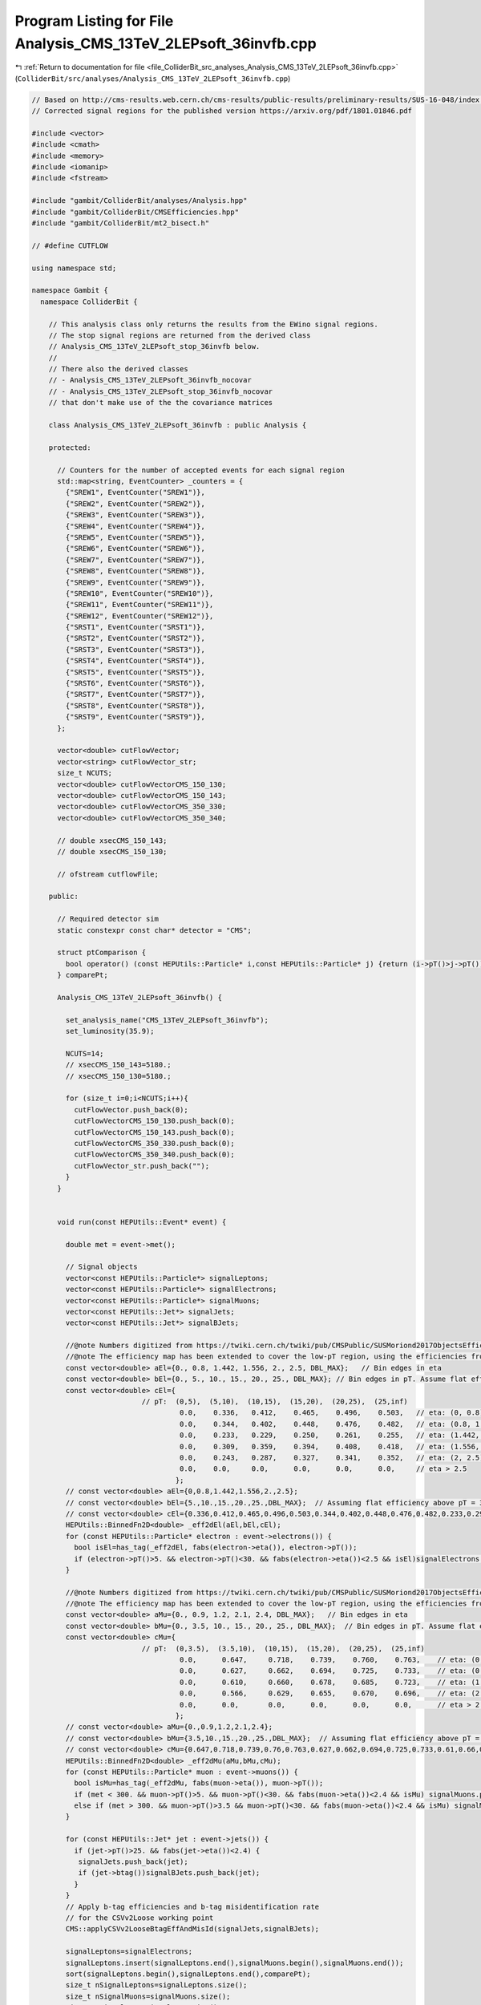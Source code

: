 
.. _program_listing_file_ColliderBit_src_analyses_Analysis_CMS_13TeV_2LEPsoft_36invfb.cpp:

Program Listing for File Analysis_CMS_13TeV_2LEPsoft_36invfb.cpp
================================================================

|exhale_lsh| :ref:`Return to documentation for file <file_ColliderBit_src_analyses_Analysis_CMS_13TeV_2LEPsoft_36invfb.cpp>` (``ColliderBit/src/analyses/Analysis_CMS_13TeV_2LEPsoft_36invfb.cpp``)

.. |exhale_lsh| unicode:: U+021B0 .. UPWARDS ARROW WITH TIP LEFTWARDS

.. code-block:: cpp

   
   // Based on http://cms-results.web.cern.ch/cms-results/public-results/preliminary-results/SUS-16-048/index.html
   // Corrected signal regions for the published version https://arxiv.org/pdf/1801.01846.pdf
   
   #include <vector>
   #include <cmath>
   #include <memory>
   #include <iomanip>
   #include <fstream>
   
   #include "gambit/ColliderBit/analyses/Analysis.hpp"
   #include "gambit/ColliderBit/CMSEfficiencies.hpp"
   #include "gambit/ColliderBit/mt2_bisect.h"
   
   // #define CUTFLOW
   
   using namespace std;
   
   namespace Gambit {
     namespace ColliderBit {
   
       // This analysis class only returns the results from the EWino signal regions.
       // The stop signal regions are returned from the derived class
       // Analysis_CMS_13TeV_2LEPsoft_stop_36invfb below.
       //
       // There also the derived classes
       // - Analysis_CMS_13TeV_2LEPsoft_36invfb_nocovar
       // - Analysis_CMS_13TeV_2LEPsoft_stop_36invfb_nocovar
       // that don't make use of the the covariance matrices
   
       class Analysis_CMS_13TeV_2LEPsoft_36invfb : public Analysis {
   
       protected:
   
         // Counters for the number of accepted events for each signal region
         std::map<string, EventCounter> _counters = {
           {"SREW1", EventCounter("SREW1")},
           {"SREW2", EventCounter("SREW2")},
           {"SREW3", EventCounter("SREW3")},
           {"SREW4", EventCounter("SREW4")},
           {"SREW5", EventCounter("SREW5")},
           {"SREW6", EventCounter("SREW6")},
           {"SREW7", EventCounter("SREW7")},
           {"SREW8", EventCounter("SREW8")},
           {"SREW9", EventCounter("SREW9")},
           {"SREW10", EventCounter("SREW10")},
           {"SREW11", EventCounter("SREW11")},
           {"SREW12", EventCounter("SREW12")},
           {"SRST1", EventCounter("SRST1")},
           {"SRST2", EventCounter("SRST2")},
           {"SRST3", EventCounter("SRST3")},
           {"SRST4", EventCounter("SRST4")},
           {"SRST5", EventCounter("SRST5")},
           {"SRST6", EventCounter("SRST6")},
           {"SRST7", EventCounter("SRST7")},
           {"SRST8", EventCounter("SRST8")},
           {"SRST9", EventCounter("SRST9")},
         };
   
         vector<double> cutFlowVector;
         vector<string> cutFlowVector_str;
         size_t NCUTS;
         vector<double> cutFlowVectorCMS_150_130;
         vector<double> cutFlowVectorCMS_150_143;
         vector<double> cutFlowVectorCMS_350_330;
         vector<double> cutFlowVectorCMS_350_340;
   
         // double xsecCMS_150_143;
         // double xsecCMS_150_130;
   
         // ofstream cutflowFile;
   
       public:
   
         // Required detector sim
         static constexpr const char* detector = "CMS";
   
         struct ptComparison {
           bool operator() (const HEPUtils::Particle* i,const HEPUtils::Particle* j) {return (i->pT()>j->pT());}
         } comparePt;
   
         Analysis_CMS_13TeV_2LEPsoft_36invfb() {
   
           set_analysis_name("CMS_13TeV_2LEPsoft_36invfb");
           set_luminosity(35.9);
   
           NCUTS=14;
           // xsecCMS_150_143=5180.;
           // xsecCMS_150_130=5180.;
   
           for (size_t i=0;i<NCUTS;i++){
             cutFlowVector.push_back(0);
             cutFlowVectorCMS_150_130.push_back(0);
             cutFlowVectorCMS_150_143.push_back(0);
             cutFlowVectorCMS_350_330.push_back(0);
             cutFlowVectorCMS_350_340.push_back(0);
             cutFlowVector_str.push_back("");
           }
         }
   
   
         void run(const HEPUtils::Event* event) {
   
           double met = event->met();
   
           // Signal objects
           vector<const HEPUtils::Particle*> signalLeptons;
           vector<const HEPUtils::Particle*> signalElectrons;
           vector<const HEPUtils::Particle*> signalMuons;
           vector<const HEPUtils::Jet*> signalJets;
           vector<const HEPUtils::Jet*> signalBJets;
   
           //@note Numbers digitized from https://twiki.cern.ch/twiki/pub/CMSPublic/SUSMoriond2017ObjectsEfficiency/2d_full_pteta_el_048_ttbar.pdf
           //@note The efficiency map has been extended to cover the low-pT region, using the efficiencies from BuckFast (CMSEfficiencies.hpp)
           const vector<double> aEl={0., 0.8, 1.442, 1.556, 2., 2.5, DBL_MAX};   // Bin edges in eta
           const vector<double> bEl={0., 5., 10., 15., 20., 25., DBL_MAX}; // Bin edges in pT. Assume flat efficiency above 200, where the CMS map stops.
           const vector<double> cEl={
                             // pT:  (0,5),  (5,10),  (10,15),  (15,20),  (20,25),  (25,inf)
                                      0.0,    0.336,   0.412,    0.465,    0.496,    0.503,   // eta: (0, 0.8)
                                      0.0,    0.344,   0.402,    0.448,    0.476,    0.482,   // eta: (0.8, 1.4429)
                                      0.0,    0.233,   0.229,    0.250,    0.261,    0.255,   // eta: (1.442, 1.556)
                                      0.0,    0.309,   0.359,    0.394,    0.408,    0.418,   // eta: (1.556, 2)
                                      0.0,    0.243,   0.287,    0.327,    0.341,    0.352,   // eta: (2, 2.5)
                                      0.0,    0.0,     0.0,      0.0,      0.0,      0.0,     // eta > 2.5
                                     };
           // const vector<double> aEl={0,0.8,1.442,1.556,2.,2.5};
           // const vector<double> bEl={5.,10.,15.,20.,25.,DBL_MAX};  // Assuming flat efficiency above pT = 30 GeV, where the CMS map stops.
           // const vector<double> cEl={0.336,0.412,0.465,0.496,0.503,0.344,0.402,0.448,0.476,0.482,0.233,0.299,0.25,0.261,0.255,0.309,0.359,0.394,0.408,0.418,0.243,0.287,0.327,0.341,0.352};
           HEPUtils::BinnedFn2D<double> _eff2dEl(aEl,bEl,cEl);
           for (const HEPUtils::Particle* electron : event->electrons()) {
             bool isEl=has_tag(_eff2dEl, fabs(electron->eta()), electron->pT());
             if (electron->pT()>5. && electron->pT()<30. && fabs(electron->eta())<2.5 && isEl)signalElectrons.push_back(electron);
           }
   
           //@note Numbers digitized from https://twiki.cern.ch/twiki/pub/CMSPublic/SUSMoriond2017ObjectsEfficiency/2d_full_pteta_mu_048_ttbar.pdf
           //@note The efficiency map has been extended to cover the low-pT region, using the efficiencies from BuckFast (CMSEfficiencies.hpp)
           const vector<double> aMu={0., 0.9, 1.2, 2.1, 2.4, DBL_MAX};   // Bin edges in eta
           const vector<double> bMu={0., 3.5, 10., 15., 20., 25., DBL_MAX};  // Bin edges in pT. Assume flat efficiency above 200, where the CMS map stops.
           const vector<double> cMu={
                             // pT:  (0,3.5),  (3.5,10),  (10,15),  (15,20),  (20,25),  (25,inf)
                                      0.0,      0.647,     0.718,    0.739,    0.760,    0.763,    // eta: (0, 0.9)
                                      0.0,      0.627,     0.662,    0.694,    0.725,    0.733,    // eta: (0.9, 1.2)
                                      0.0,      0.610,     0.660,    0.678,    0.685,    0.723,    // eta: (1.2, 2.1)
                                      0.0,      0.566,     0.629,    0.655,    0.670,    0.696,    // eta: (2.1, 2.4)
                                      0.0,      0.0,       0.0,      0.0,      0.0,      0.0,      // eta > 2.4
                                     };
           // const vector<double> aMu={0.,0.9,1.2,2.1,2.4};
           // const vector<double> bMu={3.5,10.,15.,20.,25.,DBL_MAX};  // Assuming flat efficiency above pT = 30 GeV, where the CMS map stops.
           // const vector<double> cMu={0.647,0.718,0.739,0.76,0.763,0.627,0.662,0.694,0.725,0.733,0.61,0.66,0.678,0.685,0.723,0.566,0.629,0.655,0.67,0.696};
           HEPUtils::BinnedFn2D<double> _eff2dMu(aMu,bMu,cMu);
           for (const HEPUtils::Particle* muon : event->muons()) {
             bool isMu=has_tag(_eff2dMu, fabs(muon->eta()), muon->pT());
             if (met < 300. && muon->pT()>5. && muon->pT()<30. && fabs(muon->eta())<2.4 && isMu) signalMuons.push_back(muon);
             else if (met > 300. && muon->pT()>3.5 && muon->pT()<30. && fabs(muon->eta())<2.4 && isMu) signalMuons.push_back(muon);
           }
   
           for (const HEPUtils::Jet* jet : event->jets()) {
             if (jet->pT()>25. && fabs(jet->eta())<2.4) {
              signalJets.push_back(jet);
              if (jet->btag())signalBJets.push_back(jet);
             }
           }
           // Apply b-tag efficiencies and b-tag misidentification rate
           // for the CSVv2Loose working point
           CMS::applyCSVv2LooseBtagEffAndMisId(signalJets,signalBJets);
   
           signalLeptons=signalElectrons;
           signalLeptons.insert(signalLeptons.end(),signalMuons.begin(),signalMuons.end());
           sort(signalLeptons.begin(),signalLeptons.end(),comparePt);
           size_t nSignalLeptons=signalLeptons.size();
           size_t nSignalMuons=signalMuons.size();
           size_t nSignalJets=signalJets.size();
           size_t nSignalBJets=signalBJets.size();
   
           // Cut variables
           double m_ll=0;
           double pT_ll=0;
           double hT=0;
           double mTauTau=0;
           double metcorr=0;
           vector<double> mT;
   
           bool EWpreselection=false, STpreselection=false;
           bool OS=false, SF=false;
           bool JpsiYveto = false;
   
           // Muon corrected ETmiss
           double metcorrx = event->missingmom().px();
           double metcorry = event->missingmom().py();
           for (size_t iLep=0;iLep<nSignalMuons;iLep++){
             metcorrx += signalMuons.at(iLep)->mom().px();
             metcorry += signalMuons.at(iLep)->mom().py();
           }
           metcorr = sqrt(metcorrx*metcorrx+metcorry*metcorry);
   
   
           if (nSignalLeptons == 2) {
             m_ll=(signalLeptons.at(0)->mom()+signalLeptons.at(1)->mom()).m();
             pT_ll=(signalLeptons.at(0)->mom()+signalLeptons.at(1)->mom()).pT();
   
             // Calculation of $M_{\tau\tau}$ variable
             double determinant = signalLeptons.at(0)->mom().px()*signalLeptons.at(1)->mom().py()-signalLeptons.at(0)->mom().py()*signalLeptons.at(1)->mom().px();
             double xi_1 = (event->missingmom().px()*signalLeptons.at(1)->mom().py()-signalLeptons.at(1)->mom().px()*event->missingmom().py())/determinant;
             double xi_2 = (event->missingmom().py()*signalLeptons.at(0)->mom().px()-signalLeptons.at(0)->mom().py()*event->missingmom().px())/determinant;
             mTauTau = (1.+xi_1)*(1.+xi_2)*2*signalLeptons.at(0)->mom().dot(signalLeptons.at(1)->mom());
             if(mTauTau > 0) mTauTau = sqrt(mTauTau);
             if(mTauTau < 0) mTauTau = -sqrt(-mTauTau);
   
             if(m_ll>4. && (m_ll<9. || m_ll>10.5)) JpsiYveto = true;
           }
   
           for (size_t iJet=0;iJet<nSignalJets;iJet++)hT+=signalJets.at(iJet)->pT();
   
           for (size_t iLep=0;iLep<nSignalLeptons;iLep++)mT.push_back(sqrt(2*signalLeptons.at(iLep)->pT()*met*(1-cos(signalLeptons.at(iLep)->phi()-event->missingmom().phi()))));
           if (nSignalLeptons==0) {
             mT.push_back(999);
             mT.push_back(999);
           }
           if (nSignalLeptons==1)mT.push_back(999);
   
           if (nSignalLeptons==2) {
             OS=signalLeptons.at(0)->pid()*signalLeptons.at(1)->pid()<0.;
             SF=signalLeptons.at(0)->abspid() == signalLeptons.at(1)->abspid();
           }
   
           if (nSignalLeptons==2 && nSignalBJets==0 && nSignalJets>0 && signalLeptons.at(0)->pT()>5.) {
             // EW preselection
             if (OS && SF && signalLeptons.at(1)->pT()>5) {
               if (m_ll<50. && pT_ll>3. && met>125. && metcorr > 125. && met/hT<1.4 && met/hT>0.6 && hT>100. && JpsiYveto && (mTauTau<0. || mTauTau>160.) && mT.at(0)<70. && mT.at(1)<70.) {
                 EWpreselection=true;
               }
             }
             // Stop preselection
             if (OS) {
               if (m_ll<50. && pT_ll>3. && met>125. && metcorr > 125. && met/hT<1.4 && met/hT>0.6 && hT>100. && (!SF || JpsiYveto) & (mTauTau<0. || mTauTau>160.) ) {
                 STpreselection=true;
               }
             }
           }
   
   
           // Signal Regions
           // In the low ETmiss region, for each passing event we add 0.65 due to trigger efficiency
           if (EWpreselection && met>125. && met<200. && nSignalMuons == 2) {
             if (m_ll>4. && m_ll<9.) _counters.at("SREW1").add_event(event->weight() * 0.65, event->weight_err() * 0.65);
             if (m_ll>10.5 && m_ll<20.) _counters.at("SREW2").add_event(event->weight() * 0.65, event->weight_err() * 0.65);
             if (m_ll>20. && m_ll<30.) _counters.at("SREW3").add_event(event->weight() * 0.65, event->weight_err() * 0.65);
             if (m_ll>30. && m_ll<50.) _counters.at("SREW4").add_event(event->weight() * 0.65, event->weight_err() * 0.65);
           }
           if (EWpreselection && met>200. && met<250.) {
             if (m_ll>4. && m_ll<9.) _counters.at("SREW5").add_event(event);
             if (m_ll>10.5 && m_ll<20.) _counters.at("SREW6").add_event(event);
             if (m_ll>20. && m_ll<30.) _counters.at("SREW7").add_event(event);
             if (m_ll>30. && m_ll<50.) _counters.at("SREW8").add_event(event);
           }
           if (EWpreselection && met>250.) {
             if (m_ll>4. && m_ll<9.) _counters.at("SREW9").add_event(event);
             if (m_ll>10.5 && m_ll<20.) _counters.at("SREW10").add_event(event);
             if (m_ll>20. && m_ll<30.) _counters.at("SREW11").add_event(event);
             if (m_ll>30. && m_ll<50.) _counters.at("SREW12").add_event(event);
           }
           if (STpreselection && met>125. && met<200. && nSignalMuons == 2) {
             double leadpT = signalLeptons.at(0)->pT();
             if (leadpT>5. && leadpT<12.) _counters.at("SRST1").add_event(event);
             if (leadpT>12. && leadpT<20.) _counters.at("SRST2").add_event(event);
             if (leadpT>20. && leadpT<30.) _counters.at("SRST3").add_event(event);
           }
           if (STpreselection && met>200. && met<300.) {
             double leadpT = signalLeptons.at(0)->pT();
             if (leadpT>5. && leadpT<12.) _counters.at("SRST4").add_event(event);
             if (leadpT>12. && leadpT<20.) _counters.at("SRST5").add_event(event);
             if (leadpT>20. && leadpT<30.) _counters.at("SRST6").add_event(event);
           }
           if (STpreselection && met>300.) {
             double leadpT = signalLeptons.at(0)->pT();
             if (leadpT>5. && leadpT<12.) _counters.at("SRST7").add_event(event);
             if (leadpT>12. && leadpT<20.) _counters.at("SRST8").add_event(event);
             if (leadpT>20. && leadpT<30.) _counters.at("SRST9").add_event(event);
           }
   
           cutFlowVector_str[0] = "All events";
           // cutFlowVector_str[1] = "2 reconstructed $\\mu$'s with $5 < p_{T} < 30$ GeV";
           cutFlowVector_str[1] = "2 $\\mu$'s with $5 < p_{T} < 30$ GeV";
           cutFlowVector_str[2] = "$\\mu$'s oppositely charged";
           cutFlowVector_str[3] = "$p_{T}(\\mu\\mu) > 3$ GeV";
           cutFlowVector_str[4] = "$M(\\mu\\mu) \\in [4,50]$ GeV";
           cutFlowVector_str[5] = "$M(\\mu\\mu)$ veto [9,10.5] $GeV$";
           cutFlowVector_str[6] = "$125 < p^{miss}_{T} < 200$ GeV";
           cutFlowVector_str[7] = "Trigger. Implemented as efficiency.";
           cutFlowVector_str[8] = "ISR jet";
           cutFlowVector_str[9] = "$H_{T} > 100$ GeV";
           cutFlowVector_str[10] = "$0.6 < p^{miss}_{T}/H_{T} < 1.4$";
           cutFlowVector_str[11] = "b-tag veto";
           cutFlowVector_str[12] = "$M(\\tau\\tau)$ veto";
           cutFlowVector_str[13] = "$M_{T}(\\mu_{x},p^{miss}_{T}), x = 1,2 < 70$ GeV";
   
   
           // Cut flow from CMS email
           cutFlowVectorCMS_150_130[0] = 172004.;
           cutFlowVectorCMS_150_130[1] = 1250.4;
           cutFlowVectorCMS_150_130[2] = 1199.6;
           cutFlowVectorCMS_150_130[3] = 1176.0;
           cutFlowVectorCMS_150_130[4] = 1095.2;
           cutFlowVectorCMS_150_130[5] = 988.6;
           cutFlowVectorCMS_150_130[6] = 46.8;
           cutFlowVectorCMS_150_130[7] = 30.7;
           cutFlowVectorCMS_150_130[8] = 27.9;
           cutFlowVectorCMS_150_130[9] = 23.6;
           cutFlowVectorCMS_150_130[10] = 17.2;
           cutFlowVectorCMS_150_130[11] = 14.0;
           cutFlowVectorCMS_150_130[12] = 12.3;
           cutFlowVectorCMS_150_130[13] = 9.3;
   
           cutFlowVectorCMS_150_143[0] = 172004.;
           cutFlowVectorCMS_150_143[1] = 242.7;
           cutFlowVectorCMS_150_143[2] = 218.5;
           cutFlowVectorCMS_150_143[3] = 213.8;
           cutFlowVectorCMS_150_143[4] = 103.3;
           cutFlowVectorCMS_150_143[5] = 102.2;
           cutFlowVectorCMS_150_143[6] =   9.8;
           cutFlowVectorCMS_150_143[7] =   5.5;
           cutFlowVectorCMS_150_143[8] =   5.3;
           cutFlowVectorCMS_150_143[9] =   4.1;
           cutFlowVectorCMS_150_143[10] =  3.7;
           cutFlowVectorCMS_150_143[11] =  3.0;
           cutFlowVectorCMS_150_143[12] =  2.7;
           cutFlowVectorCMS_150_143[13] =  2.2;
   
           // Cut flow from CMS email
           cutFlowVectorCMS_350_330[0] = 125715.;
           cutFlowVectorCMS_350_330[1] = 141.3;
           cutFlowVectorCMS_350_330[2] = 141.3;
           cutFlowVectorCMS_350_330[3] = 127.3;
           cutFlowVectorCMS_350_330[4] = 123.8;
           cutFlowVectorCMS_350_330[5] = 115.4;
           cutFlowVectorCMS_350_330[6] = 14.1;
           cutFlowVectorCMS_350_330[7] = 8.9;
           cutFlowVectorCMS_350_330[8] = 8.2;
           cutFlowVectorCMS_350_330[9] = 6.1;
           cutFlowVectorCMS_350_330[10] = 4.4;
           cutFlowVectorCMS_350_330[11] = 4.0;
           cutFlowVectorCMS_350_330[12] = 3.7;
   
           cutFlowVectorCMS_350_340[0] = 125715.;
           cutFlowVectorCMS_350_340[1] = 18.0;
           cutFlowVectorCMS_350_340[2] = 18.0;
           cutFlowVectorCMS_350_340[3] = 10.7;
           cutFlowVectorCMS_350_340[4] = 10.7;
           cutFlowVectorCMS_350_340[5] = 10.6;
           cutFlowVectorCMS_350_340[6] = 1.4;
           cutFlowVectorCMS_350_340[7] = 0.8;
           cutFlowVectorCMS_350_340[8] = 0.7;
           cutFlowVectorCMS_350_340[9] = 0.7;
           cutFlowVectorCMS_350_340[10] = 0.6;
           cutFlowVectorCMS_350_340[11] = 0.5;
           cutFlowVectorCMS_350_340[12] = 0.5;
   
   
           for (size_t j=0;j<NCUTS;j++){
             if(
                (j==0) ||
   
                (j==1 && nSignalMuons==2) ||
   
                (j==2 && nSignalMuons==2 && OS) ||
   
                (j==3 && nSignalMuons==2 && OS && pT_ll>3.) ||
   
                (j==4 && nSignalMuons==2 && OS && pT_ll>3. && (m_ll>4. && m_ll<50.)) ||
   
                (j==5 && nSignalMuons==2 && OS && pT_ll>3. && (m_ll>4. && m_ll<50.) && (m_ll<9. || m_ll>10.5)) ||
   
                (j==6 && nSignalMuons==2 && OS && pT_ll>3. && (m_ll>4. && m_ll<50.) && (m_ll<9. || m_ll>10.5) && (met>125. && metcorr > 125. && met<200.)) ||
   
                // replace this step with efficiency of 0.65 (below)
                (j==7 && nSignalMuons==2 && OS && pT_ll>3. && (m_ll>4. && m_ll<50.) && (m_ll<9. || m_ll>10.5) && (met>125. && metcorr > 125. && met<200.)) ||
   
                (j==8 && nSignalMuons==2 && OS && pT_ll>3. && (m_ll>4. && m_ll<50.) && (m_ll<9. || m_ll>10.5) && (met>125. && metcorr > 125. && met<200.) && nSignalJets>0) ||
   
                (j==9 && nSignalMuons==2 && OS && pT_ll>3. && (m_ll>4. && m_ll<50.) && (m_ll<9. || m_ll>10.5) && (met>125. && metcorr > 125. && met<200.) && nSignalJets>0 && hT>100.) ||
   
                (j==10 && nSignalMuons==2 && OS && pT_ll>3. && (m_ll>4. && m_ll<50.) && (m_ll<9. || m_ll>10.5) && (met>125. && metcorr > 125. && met<200.) && nSignalJets>0 && hT>100. && (met/hT<1.4 && met/hT>0.6)) ||
   
                (j==11 && nSignalMuons==2 && OS && pT_ll>3. && (m_ll>4. && m_ll<50.) && (m_ll<9. || m_ll>10.5) && (met>125. && metcorr > 125. && met<200.) && nSignalJets>0 && hT>100. && (met/hT<1.4 && met/hT>0.6) && nSignalBJets==0) ||
   
                (j==12 && nSignalMuons==2 && OS && pT_ll>3. && (m_ll>4. && m_ll<50.) && (m_ll<9. || m_ll>10.5) && (met>125. && metcorr > 125. && met<200.) && nSignalJets>0 && hT>100. && (met/hT<1.4 && met/hT>0.6) && nSignalBJets==0  && (mTauTau<0. || mTauTau>160.)) ||
   
                (j==13 && nSignalMuons==2 && OS && pT_ll>3. && (m_ll>4. && m_ll<50.) && (m_ll<9. || m_ll>10.5) && (met>125. && metcorr > 125. && met<200.) && nSignalJets>0 && hT>100. && (met/hT<1.4 && met/hT>0.6) && nSignalBJets==0  && (mTauTau<0. || mTauTau>160.) && (mT.at(0)<70. && mT.at(1)<70.)))
             {
               if (j<7) cutFlowVector[j] += 1.0;
               else cutFlowVector[j] += 0.65;  // trigger efficiency
             }
           }
         }
   
         void combine(const Analysis* other)
         {
           const Analysis_CMS_13TeV_2LEPsoft_36invfb* specificOther
                   = dynamic_cast<const Analysis_CMS_13TeV_2LEPsoft_36invfb*>(other);
   
           for (auto& pair : _counters) { pair.second += specificOther->_counters.at(pair.first); }
   
           if (NCUTS != specificOther->NCUTS) NCUTS = specificOther->NCUTS;
           for (size_t j = 0; j < NCUTS; j++) {
             cutFlowVector[j] += specificOther->cutFlowVector[j];
             cutFlowVector_str[j] = specificOther->cutFlowVector_str[j];
           }
   
         }
   
   
         virtual void collect_results() {
   
           #ifdef CUTFLOW
             // double scale_by= 172004. / 250000.;
             // double scale_by= 172004. / 1000000.;
             double scale_by = 1;
             cout << "------------------------------------------------------------------------------------------------------------------------------ "<<endl;
             cout << "CUT FLOW: CMS_13TeV_2LEPsoft_36invfb: Signal Region 1 "<<endl;
             cout << "------------------------------------------------------------------------------------------------------------------------------"<<endl;
             cout << right << setw(40) << "CUT," << setw(20) << "RAW," << setw(20) << "SCALED,"
                  << setw(20) << "%," << setw(20) << "CMS," << setw(20) << "GAMBIT(scaled)/CMS" << endl;
             for (size_t j=0; j<NCUTS; j++) {
               cout << right <<  setw(40) << cutFlowVector_str[j].c_str() <<  "," << setw(20)
                    << cutFlowVector[j] <<  "," << setw(20) << cutFlowVector[j]*scale_by <<  "," << setw(20)
                    << 100.*cutFlowVector[j]/cutFlowVector[0] << "%,"  << setw(20) << cutFlowVectorCMS_150_130[j] << "," << setw(20) << (cutFlowVector[j]*scale_by / cutFlowVectorCMS_150_130[j]) << endl;
             }
             cout << "------------------------------------------------------------------------------------------------------------------------------ "<<endl;
   
             cout << "------------------------------------------------------------------------------------------------------------------------------ "<<endl;
             cout << "CUT FLOW: CMS_13TeV_2LEPsoft_36invfb: Signal Region 2 "<<endl;
             cout << "------------------------------------------------------------------------------------------------------------------------------"<<endl;
             cout << right << setw(40) << "CUT," << setw(20) << "RAW," << setw(20) << "SCALED,"
                  << setw(20) << "%," << setw(20) << "CMS," << setw(20) << "GAMBIT(scaled)/CMS" << endl;
             for (size_t j=0; j<NCUTS; j++) {
               cout << right <<  setw(40) << cutFlowVector_str[j].c_str() <<  "," << setw(20)
                    << cutFlowVector[j] <<  "," << setw(20) << cutFlowVector[j]*scale_by <<  "," << setw(20)
                    << 100.*cutFlowVector[j]/cutFlowVector[0] << "%,"  << setw(20) << cutFlowVectorCMS_150_143[j] << "," << setw(20) << (cutFlowVector[j]*scale_by / cutFlowVectorCMS_150_143[j]) << endl;
             }
             cout << "------------------------------------------------------------------------------------------------------------------------------ "<<endl;
           #endif
   
   
           // The stop signal regions are collected in the derived analysis class
           // Analysis_CMS_13TeV_2LEPsoft_stop_36invfb below.
   
           add_result(SignalRegionData(_counters.at("SREW1"),  2.,  {3.5, 1.}));
           add_result(SignalRegionData(_counters.at("SREW2"),  15., {12, 2.3}));
           add_result(SignalRegionData(_counters.at("SREW3"),  19., {17, 2.4}));
           add_result(SignalRegionData(_counters.at("SREW4"),  18., {11, 2.}));
           add_result(SignalRegionData(_counters.at("SREW5"),  1.,  {1.6, 0.7}));
           add_result(SignalRegionData(_counters.at("SREW6"),  0.,  {3.5, 0.9}));
           add_result(SignalRegionData(_counters.at("SREW7"),  3.,  {2., 0.7}));
           add_result(SignalRegionData(_counters.at("SREW8"),  1.,  {0.51, 0.52}));
           add_result(SignalRegionData(_counters.at("SREW9"),  2.,  {1.4, 0.7}));
           add_result(SignalRegionData(_counters.at("SREW10"), 1.,  {1.5, 0.6}));
           add_result(SignalRegionData(_counters.at("SREW11"), 2.,  {1.5, 0.8}));
           add_result(SignalRegionData(_counters.at("SREW12"), 0.,  {1.2, 0.6}));
   
           // Covariance matrix
           static const vector< vector<double> > BKGCOV = {
             { 1.29, 0.33, 0.45, 0.49, 0.06, 0.09, 0.12, 0.08, 0.12, 0.09, 0.07, 0.12 },
             { 0.33, 5.09, 1.01, 0.62, 0.12, 0.13, 0.20, 0.12, 0.12, 0.11, 0.15, 0.13 },
             { 0.45, 1.01, 6.44, 0.78, 0.21, 0.19, 0.18, 0.10, 0.18, 0.18, 0.15, 0.19 },
             { 0.49, 0.62, 0.78, 3.60, 0.09, 0.07, 0.12, 0.19, 0.19, 0.13, 0.17, 0.32 },
             { 0.06, 0.12, 0.21, 0.09, 0.59, 0.03, 0.06, 0.03, 0.02, 0.03, 0.03, 0.03 },
             { 0.09, 0.13, 0.19, 0.07, 0.03, 0.72, 0.03, 0.03, 0.03, 0.04, 0.03, 0.01 },
             { 0.12, 0.20, 0.18, 0.12, 0.06, 0.03, 0.60, 0.05, 0.04, 0.05, 0.04, 0.05 },
             { 0.08, 0.12, 0.10, 0.19, 0.03, 0.03, 0.05, 0.17, 0.05, 0.03, 0.04, 0.06 },
             { 0.12, 0.12, 0.18, 0.19, 0.02, 0.03, 0.04, 0.05, 0.26, 0.05, 0.07, 0.07 },
             { 0.09, 0.11, 0.18, 0.13, 0.03, 0.04, 0.05, 0.03, 0.05, 0.32, 0.05, 0.04 },
             { 0.07, 0.15, 0.15, 0.17, 0.03, 0.03, 0.04, 0.04, 0.07, 0.05, 0.20, 0.06 },
             { 0.12, 0.13, 0.19, 0.32, 0.03, 0.01, 0.05, 0.06, 0.07, 0.04, 0.06, 0.28 },
           };
   
           set_covariance(BKGCOV);
         }
   
   
       protected:
         void analysis_specific_reset() {
   
           for (auto& pair : _counters) { pair.second.reset(); }
   
           std::fill(cutFlowVector.begin(), cutFlowVector.end(), 0);
         }
   
       };
   
       // Factory fn
       DEFINE_ANALYSIS_FACTORY(CMS_13TeV_2LEPsoft_36invfb)
   
   
       //
       // Derived analysis class that for the stop search signal regions
       //
       class Analysis_CMS_13TeV_2LEPsoft_stop_36invfb : public Analysis_CMS_13TeV_2LEPsoft_36invfb {
   
       public:
         Analysis_CMS_13TeV_2LEPsoft_stop_36invfb() {
           set_analysis_name("CMS_13TeV_2LEPsoft_stop_36invfb");
         }
   
         virtual void collect_results() {
   
           #ifdef CUTFLOW
             double scale_by = 1;
             cout << "------------------------------------------------------------------------------------------------------------------------------ "<<endl;
             cout << "CUT FLOW: CMS_13TeV_2LEPsoft_stop_36invfb: Signal Region 1 "<<endl;
             cout << "------------------------------------------------------------------------------------------------------------------------------"<<endl;
             cout << right << setw(40) << "CUT," << setw(20) << "RAW," << setw(20) << "SCALED,"
                  << setw(20) << "%," << setw(20) << "CMS," << setw(20) << "GAMBIT(scaled)/CMS" << endl;
             for (size_t j=0; j<NCUTS-1; j++) {
               cout << right <<  setw(40) << cutFlowVector_str[j].c_str() <<  "," << setw(20)
                    << cutFlowVector[j] <<  "," << setw(20) << cutFlowVector[j]*scale_by <<  "," << setw(20)
                    << 100.*cutFlowVector[j]/cutFlowVector[0] << "%,"  << setw(20) << cutFlowVectorCMS_350_330[j] << "," << setw(20) << (cutFlowVector[j]*scale_by / cutFlowVectorCMS_350_330[j]) << endl;
             }
   
             cout << "------------------------------------------------------------------------------------------------------------------------------ "<<endl;
             cout << "------------------------------------------------------------------------------------------------------------------------------ "<<endl;
             cout << "CUT FLOW: CMS_13TeV_2LEPsoft_stop_36invfb: Signal Region 2 "<<endl;
             cout << "------------------------------------------------------------------------------------------------------------------------------"<<endl;
             cout << right << setw(40) << "CUT," << setw(20) << "RAW," << setw(20) << "SCALED,"
                  << setw(20) << "%," << setw(20) << "CMS," << setw(20) << "GAMBIT(scaled)/CMS" << endl;
             for (size_t j=0; j<NCUTS-1; j++) {
               cout << right <<  setw(40) << cutFlowVector_str[j].c_str() <<  "," << setw(20)
                    << cutFlowVector[j] <<  "," << setw(20) << cutFlowVector[j]*scale_by <<  "," << setw(20)
                    << 100.*cutFlowVector[j]/cutFlowVector[0] << "%,"  << setw(20) << cutFlowVectorCMS_350_340[j] << "," << setw(20) << (cutFlowVector[j]*scale_by / cutFlowVectorCMS_350_340[j]) << endl;
             }
             cout << "------------------------------------------------------------------------------------------------------------------------------ "<<endl;
           #endif
   
           add_result(SignalRegionData(_counters.at("SRST1"),  16., {14.0,2.3}));
           add_result(SignalRegionData(_counters.at("SRST2"),  51., {37.0,6.8}));
           add_result(SignalRegionData(_counters.at("SRST3"),  67., {54.0,6.5}));
           add_result(SignalRegionData(_counters.at("SRST4"),  23., {23.0,3.5}));
           add_result(SignalRegionData(_counters.at("SRST5"),  40., {41.0,5.6}));
           add_result(SignalRegionData(_counters.at("SRST6"),  44., {45.0,7.0}));
           add_result(SignalRegionData(_counters.at("SRST7"),  4.,  {4.7,1.3}));
           add_result(SignalRegionData(_counters.at("SRST8"),  11., {10.0,1.9}));
           add_result(SignalRegionData(_counters.at("SRST9"),  9.,  {10.0,2.5}));
   
           // Covariance matrix
           static const vector< vector<double> > BKGCOV = {
             { 6.09,  4.71,  3.20,  2.50,  1.91,  2.77,  0.54,  0.89,  0.73 },
             { 4.71, 42.34, 27.35,  7.02,  8.98, 26.59,  2.10,  5.75,  8.78 },
             { 3.20, 27.35, 43.20,  6.86, 13.80, 32.28,  2.33,  6.71,  9.86 },
             { 2.50,  7.02,  6.86, 12.11,  6.86,  8.32,  1.13,  2.35,  2.85 },
             { 1.91,  8.98, 13.80,  6.86, 22.57, 16.73,  1.46,  3.93,  5.61 },
             { 2.77, 26.59, 32.28,  8.32, 16.73, 44.78,  2.58,  7.69, 12.14 },
             { 0.54,  2.10,  2.33,  1.13,  1.46,  2.58,  1.56,  0.66,  0.79 },
             { 0.89,  5.75,  6.71,  2.35,  3.93,  7.69,  0.66,  3.88,  2.55 },
             { 0.73,  8.78,  9.86,  2.85,  5.61, 12.14,  0.79,  2.55,  6.54 },
           };
   
           set_covariance(BKGCOV);
   
         }
   
       };
   
       // Factory fn
       DEFINE_ANALYSIS_FACTORY(CMS_13TeV_2LEPsoft_stop_36invfb)
   
   
   
       //
       // Derived EWino analysis class that does not make use of the SR covariance matrix
       //
       class Analysis_CMS_13TeV_2LEPsoft_36invfb_nocovar : public Analysis_CMS_13TeV_2LEPsoft_36invfb {
   
       public:
         Analysis_CMS_13TeV_2LEPsoft_36invfb_nocovar() {
           set_analysis_name("CMS_13TeV_2LEPsoft_36invfb_nocovar");
         }
   
         virtual void collect_results() {
   
           add_result(SignalRegionData(_counters.at("SREW1"),  2.,  {3.5, 1.}));
           add_result(SignalRegionData(_counters.at("SREW2"),  15., {12, 2.3}));
           add_result(SignalRegionData(_counters.at("SREW3"),  19., {17, 2.4}));
           add_result(SignalRegionData(_counters.at("SREW4"),  18., {11, 2.}));
           add_result(SignalRegionData(_counters.at("SREW5"),  1.,  {1.6, 0.7}));
           add_result(SignalRegionData(_counters.at("SREW6"),  0.,  {3.5, 0.9}));
           add_result(SignalRegionData(_counters.at("SREW7"),  3.,  {2., 0.7}));
           add_result(SignalRegionData(_counters.at("SREW8"),  1.,  {0.51, 0.52}));
           add_result(SignalRegionData(_counters.at("SREW9"),  2.,  {1.4, 0.7}));
           add_result(SignalRegionData(_counters.at("SREW10"), 1.,  {1.5, 0.6}));
           add_result(SignalRegionData(_counters.at("SREW11"), 2.,  {1.5, 0.8}));
           add_result(SignalRegionData(_counters.at("SREW12"), 0.,  {1.2, 0.6}));
   
         }
   
       };
   
       // Factory fn
       DEFINE_ANALYSIS_FACTORY(CMS_13TeV_2LEPsoft_36invfb_nocovar)
   
   
       //
       // Derived stop-search analysis class that does not make use of the SR covariance matrix
       //
       class Analysis_CMS_13TeV_2LEPsoft_stop_36invfb_nocovar : public Analysis_CMS_13TeV_2LEPsoft_36invfb {
   
       public:
         Analysis_CMS_13TeV_2LEPsoft_stop_36invfb_nocovar() {
           set_analysis_name("CMS_13TeV_2LEPsoft_stop_36invfb_nocovar");
         }
   
         virtual void collect_results() {
   
           add_result(SignalRegionData(_counters.at("SRST1"),  16., {14.0,2.3}));
           add_result(SignalRegionData(_counters.at("SRST2"),  51., {37.0,6.8}));
           add_result(SignalRegionData(_counters.at("SRST3"),  67., {54.0,6.5}));
           add_result(SignalRegionData(_counters.at("SRST4"),  23., {23.0,3.5}));
           add_result(SignalRegionData(_counters.at("SRST5"),  40., {41.0,5.6}));
           add_result(SignalRegionData(_counters.at("SRST6"),  44., {45.0,7.0}));
           add_result(SignalRegionData(_counters.at("SRST7"),  4.,  {4.7,1.3}));
           add_result(SignalRegionData(_counters.at("SRST8"),  11., {10.0,1.9}));
           add_result(SignalRegionData(_counters.at("SRST9"),  9.,  {10.0,2.5}));
   
         }
   
       };
   
       // Factory fn
       DEFINE_ANALYSIS_FACTORY(CMS_13TeV_2LEPsoft_stop_36invfb_nocovar)
   
   
     }
   }
